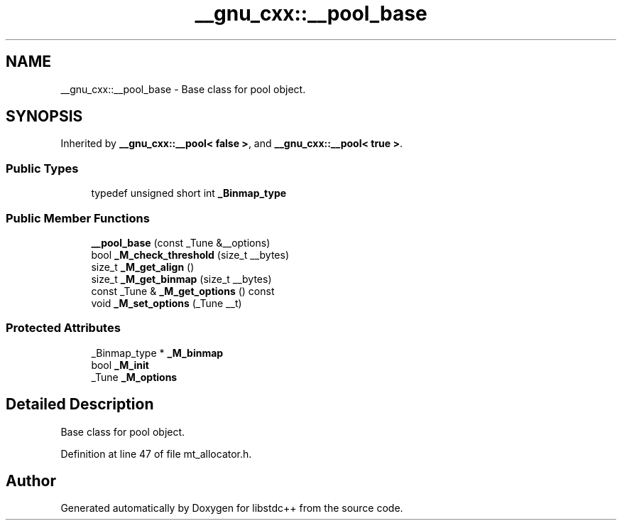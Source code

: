 .TH "__gnu_cxx::__pool_base" 3 "21 Apr 2009" "libstdc++" \" -*- nroff -*-
.ad l
.nh
.SH NAME
__gnu_cxx::__pool_base \- Base class for pool object.  

.PP
.SH SYNOPSIS
.br
.PP
Inherited by \fB__gnu_cxx::__pool< false >\fP, and \fB__gnu_cxx::__pool< true >\fP.
.PP
.SS "Public Types"

.in +1c
.ti -1c
.RI "typedef unsigned short int \fB_Binmap_type\fP"
.br
.in -1c
.SS "Public Member Functions"

.in +1c
.ti -1c
.RI "\fB__pool_base\fP (const _Tune &__options)"
.br
.ti -1c
.RI "bool \fB_M_check_threshold\fP (size_t __bytes)"
.br
.ti -1c
.RI "size_t \fB_M_get_align\fP ()"
.br
.ti -1c
.RI "size_t \fB_M_get_binmap\fP (size_t __bytes)"
.br
.ti -1c
.RI "const _Tune & \fB_M_get_options\fP () const "
.br
.ti -1c
.RI "void \fB_M_set_options\fP (_Tune __t)"
.br
.in -1c
.SS "Protected Attributes"

.in +1c
.ti -1c
.RI "_Binmap_type * \fB_M_binmap\fP"
.br
.ti -1c
.RI "bool \fB_M_init\fP"
.br
.ti -1c
.RI "_Tune \fB_M_options\fP"
.br
.in -1c
.SH "Detailed Description"
.PP 
Base class for pool object. 
.PP
Definition at line 47 of file mt_allocator.h.

.SH "Author"
.PP 
Generated automatically by Doxygen for libstdc++ from the source code.
